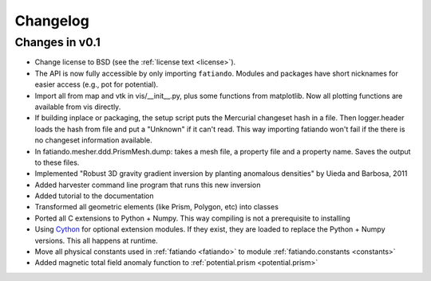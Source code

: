 .. _changelog:

Changelog
=========

Changes in v0.1
---------------

* Change license to BSD (see the :ref:`license text <license>`).
* The API is now fully accessible by only importing ``fatiando``. Modules and
  packages have short nicknames for easier access (e.g., pot for potential).
* Import all from map and vtk in vis/__init__.py, plus some functions from
  matplotlib. Now all plotting functions are available from vis directly.
* If building inplace or packaging, the setup script puts the Mercurial
  changeset hash in a file. Then logger.header loads the hash from file and put
  a "Unknown" if it can't read. This way importing fatiando won't fail if the
  there is no changeset information available.
* In fatiando.mesher.ddd.PrismMesh.dump: takes a mesh file, a property file and
  a property name. Saves the output to these files.
* Implemented "Robust 3D gravity gradient inversion by planting anomalous
  densities" by Uieda and Barbosa, 2011
* Added harvester command line program that runs this new inversion
* Added tutorial to the documentation
* Transformed all geometric elements (like Prism, Polygon, etc) into classes
* Ported all C extensions to Python + Numpy. This way compiling is not a
  prerequisite to installing
* Using `Cython <http://www.cython.org>`_ for optional extension modules. If
  they exist, they are loaded to replace the Python + Numpy versions. This all
  happens at runtime.
* Move all physical constants used in :ref:`fatiando <fatiando>` to module
  :ref:`fatiando.constants <constants>`
* Added magnetic total field anomaly function to
  :ref:`potential.prism <potential.prism>`
